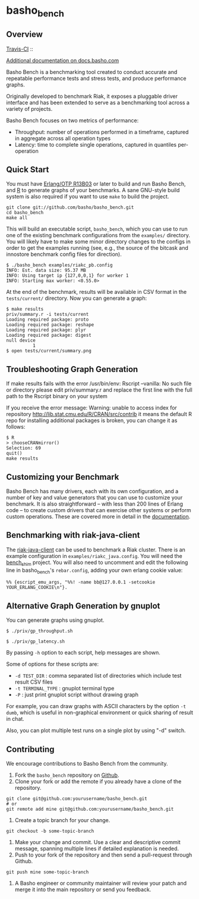 * basho_bench
** Overview
   [[http://travis-ci.org/basho/basho_bench][Travis-CI]] :: [[https://secure.travis-ci.org/basho/basho_bench.png]]

   [[http://docs.basho.com/riak/latest/cookbooks/Benchmarking/][Additional documentation on docs.basho.com]]

   Basho Bench is a benchmarking tool created to conduct accurate and
   repeatable performance tests and stress tests, and produce
   performance graphs.

   Originally developed to benchmark Riak, it exposes a pluggable
   driver interface and has been extended to serve as a benchmarking
   tool across a variety of projects.

   Basho Bench focuses on two metrics of performance:

   - Throughput: number of operations performed in a timeframe,
     captured in aggregate across all operation types
   - Latency: time to complete single operations, captured in
     quantiles per-operation

** Quick Start

   You must have [[http://erlang.org/download.html][Erlang/OTP R13B03]] or later to build and run Basho
   Bench, and [[http://www.r-project.org/][R]] to generate graphs of your benchmarks.  A sane
   GNU-style build system is also required if you want to use =make=
   to build the project.

#+BEGIN_SRC shell
git clone git://github.com/basho/basho_bench.git
cd basho_bench
make all
#+END_SRC
   
   This will build an executable script, =basho_bench=, which you can
   use to run one of the existing benchmark configurations from the
   =examples/= directory. You will likely have to make some minor directory
   changes to the configs in order to get the examples running (see, e.g., the 
   source of the bitcask and innostore benchmark config files for direction).

#+BEGIN_SRC shell
$ ./basho_bench examples/riakc_pb.config
INFO: Est. data size: 95.37 MB
INFO: Using target ip {127,0,0,1} for worker 1
INFO: Starting max worker: <0.55.0>
#+END_SRC

   At the end of the benchmark, results will be available in CSV
   format in the =tests/current/= directory. Now you can generate a
   graph:

#+BEGIN_SRC shell
$ make results
priv/summary.r -i tests/current
Loading required package: proto
Loading required package: reshape
Loading required package: plyr
Loading required package: digest
null device 
          1 
$ open tests/current/summary.png
#+END_SRC

** Troubleshooting Graph Generation

   If make results fails with the error /usr/bin/env: Rscript --vanilla: No such file or directory
   please edit priv/summary.r and replace the first line with the full path to the Rscript binary on your system

   If you receive the error message: Warning: unable to access index for repository http://lib.stat.cmu.edu/R/CRAN/src/contrib 
   it means the default R repo for installing additional packages is broken, you can change it as follows:

#+BEGIN_SRC shell
$ R
> chooseCRANmirror()
Selection: 69
quit()
make results
#+END_SRC

** Customizing your Benchmark
   Basho Bench has many drivers, each with its own configuration, and
   a number of key and value generators that you can use to customize
   your benchmark. It is also straightforward -- with less than 200
   lines of Erlang code -- to create custom drivers that can exercise
   other systems or perform custom operations. These are covered more
   in detail in the [[http://docs.basho.com/riak/latest/cookbooks/Benchmarking/][documentation]].

** Benchmarking with riak-java-client
   The [[https://github.com/basho/riak-java-client][riak-java-client]] can be used to benchmark a Riak cluster. There
   is an example configuration in =examples/riakc_java.config=. You
   will need the [[https://github.com/basho/bench_shim][bench_shim]] project. You will also need to uncomment
   and edit the following line in basho_bench's =rebar.config=, adding
   your own erlang cookie value:

#+BEGIN_SRC shell
%% {escript_emu_args, "%%! -name bb@127.0.0.1 -setcookie YOUR_ERLANG_COOKIE\n"}.
#+END_SRC

** Alternative Graph Generation by gnuplot
   You can generate graphs using gnuplot.

#+BEGIN_SRC shell
$ ./priv/gp_throughput.sh
#+END_SRC

#+BEGIN_SRC shell
$ ./priv/gp_latency.sh
#+END_SRC

   By passing =-h= option to each script, help messages are shown.

   Some of options for these scripts are:

   - =-d TEST_DIR= : comma separated list of directories which include
         test result CSV files
   - =-t TERMINAL_TYPE= : gnuplot terminal type
   - =-P= : just print gnuplot script without drawing graph

   For example, you can draw graphs with ASCII characters
   by the option =-t dumb=, which is useful in non-graphical
   environment or quick sharing of result in chat.

   Also, you can plot multiple test runs on a single plot by using "-d" switch.

** Contributing
   We encourage contributions to Basho Bench from the community.

   1) Fork the =basho_bench= repository on [[https://github.com/basho/basho_bench][Github]].
   2) Clone your fork or add the remote if you already have a clone of
      the repository.
#+BEGIN_SRC shell
git clone git@github.com:yourusername/basho_bench.git
# or
git remote add mine git@github.com:yourusername/basho_bench.git
#+END_SRC
   3) Create a topic branch for your change.
#+BEGIN_SRC shell
git checkout -b some-topic-branch
#+END_SRC
   4) Make your change and commit. Use a clear and descriptive commit
      message, spanning multiple lines if detailed explanation is
      needed.
   5) Push to your fork of the repository and then send a pull-request
      through Github.
#+BEGIN_SRC shell
git push mine some-topic-branch
#+END_SRC
   6) A Basho engineer or community maintainer will review your patch
      and merge it into the main repository or send you feedback.
